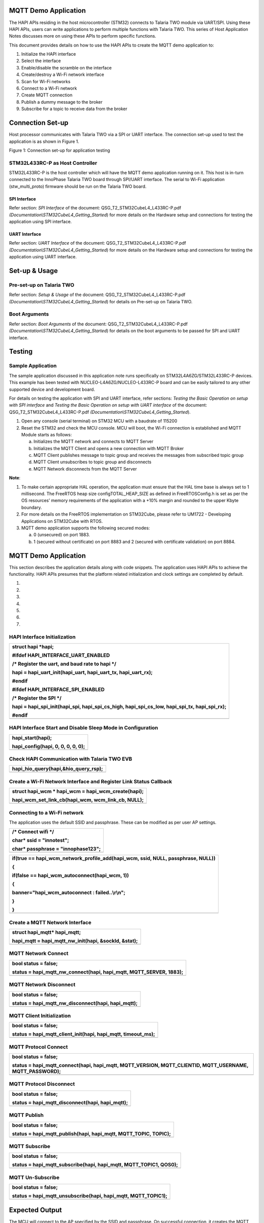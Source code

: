 MQTT Demo Application
=====================

The HAPI APIs residing in the host microcontroller (STM32) connects to
Talaria TWO module via UART/SPI. Using these HAPI APIs, users can write
applications to perform multiple functions with Talaria TWO. This series
of Host Application Notes discusses more on using these APIs to perform
specific functions.

This document provides details on how to use the HAPI APIs to create the
MQTT demo application to:

1. Initialize the HAPI interface

2. Select the interface

3. Enable/disable the scramble on the interface

4. Create/destroy a Wi-Fi network interface

5. Scan for Wi-Fi networks

6. Connect to a Wi-Fi network

7. Create MQTT connection

8. Publish a dummy message to the broker

9. Subscribe for a topic to receive data from the broker

Connection Set-up
=================

Host processor communicates with Talaria TWO via a SPI or UART
interface. The connection set-up used to test the application is as
shown in Figure 1.

|image1|

Figure 1: Connection set-up for application testing

STM32L433RC-P as Host Controller
--------------------------------

STM32L433RC-P is the host controller which will have the MQTT demo
application running on it. This host is in-turn connected to the
InnoPhase Talaria TWO board through SPI/UART interface. The serial to
Wi-Fi application (stw_multi_proto) firmware should be run on the
Talaria TWO board.

SPI Interface
~~~~~~~~~~~~~

Refer section: *SPI Interface* of the document:
QSG_T2_STM32CubeL4_L433RC-P.pdf
*(Documentation\\STM32CubeL4_Getting_Started*) for more details on the
Hardware setup and connections for testing the application using SPI
interface.

UART Interface
~~~~~~~~~~~~~~

Refer section: *UART Interface* of the document:
QSG_T2_STM32CubeL4_L433RC-P.pdf
*(Documentation\\STM32CubeL4_Getting_Started*) for more details on the
Hardware setup and connections for testing the application using UART
interface.

Set-up & Usage
==============

Pre-set-up on Talaria TWO
-------------------------

Refer section: *Setup & Usage* of the document:
QSG_T2_STM32CubeL4_L433RC-P.pdf
*(Documentation\\STM32CubeL4_Getting_Started*) for details on Pre-set-up
on Talaria TWO.

Boot Arguments 
---------------

Refer section: *Boot Arguments* of the document:
QSG_T2_STM32CubeL4_L433RC-P.pdf
*(Documentation\\STM32CubeL4_Getting_Started*) for details on the boot
arguments to be passed for SPI and UART interface.

Testing
=======

Sample Application
------------------

The sample application discussed in this application note runs
specifically on STM32L4A6ZG/STM32L433RC-P devices. This example has been
tested with NUCLEO-L4A6ZG/NUCLEO-L433RC-P board and can be easily
tailored to any other supported device and development board.

For details on testing the application with SPI and UART interface,
refer sections: *Testing the Basic Operation on setup with SPI
interface* and *Testing the Basic Operation on setup with UART
interface* of the document: QSG_T2_STM32CubeL4_L433RC-P.pdf
*(Documentation\\STM32CubeL4_Getting_Started*).

1. Open any console (serial terminal) on STM32 MCU with a baudrate of
   115200

2. Reset the STM32 and check the MCU console. MCU will boot, the Wi-Fi
   connection is established and MQTT Module starts as follows:

   a. Initializes the MQTT network and connects to MQTT Server

   b. Initializes the MQTT Client and opens a new connection with MQTT
      Broker

   c. MQTT Client publishes message to topic group and receives the
      messages from subscribed topic group

   d. MQTT Client unsubscribes to topic group and disconnects

   e. MQTT Network disconnects from the MQTT Server

**Note**:

1. To make certain appropriate HAL operation, the application must
   ensure that the HAL time base is always set to 1 millisecond. The
   FreeRTOS heap size configTOTAL_HEAP_SIZE as defined in
   FreeRTOSConfig.h is set as per the OS resources’ memory requirements
   of the application with a +10% margin and rounded to the upper Kbyte
   boundary.

2. For more details on the FreeRTOS implementation on STM32Cube, please
   refer to UM1722 - Developing Applications on STM32Cube with RTOS.

3. MQTT demo application supports the following secured modes:

   a. 0 (unsecured) on port 1883.

   b. 1 (secured without certificate) on port 8883 and 2 (secured with
      certificate validation) on port 8884.

.. _mqtt-demo-application-1:

MQTT Demo Application
=====================

This section describes the application details along with code snippets.
The application uses HAPI APIs to achieve the functionality. HAPI APIs
presumes that the platform related initialization and clock settings are
completed by default.

1. 

2. 

3. 

4. 

5. 

6. 

7. 

HAPI Interface Initialization
-----------------------------

+-----------------------------------------------------------------------+
| struct hapi \*hapi;                                                   |
|                                                                       |
| #ifdef HAPI_INTERFACE_UART_ENABLED                                    |
|                                                                       |
| /\* Register the uart, and baud rate to hapi \*/                      |
|                                                                       |
| hapi = hapi_uart_init(hapi_uart, hapi_uart_tx, hapi_uart_rx);         |
|                                                                       |
| #endif                                                                |
|                                                                       |
| #ifdef HAPI_INTERFACE_SPI_ENABLED                                     |
|                                                                       |
| /\* Register the SPI \*/                                              |
|                                                                       |
| hapi = hapi_spi_init(hapi_spi, hapi_spi_cs_high, hapi_spi_cs_low,     |
| hapi_spi_tx, hapi_spi_rx);                                            |
|                                                                       |
| #endif                                                                |
+=======================================================================+
+-----------------------------------------------------------------------+

HAPI Interface Start and Disable Sleep Mode in Configuration
------------------------------------------------------------

+-----------------------------------------------------------------------+
| hapi_start(hapi);                                                     |
|                                                                       |
| hapi_config(hapi, 0, 0, 0, 0, 0);                                     |
+=======================================================================+
+-----------------------------------------------------------------------+

Check HAPI Communication with Talaria TWO EVB
---------------------------------------------

+-----------------------------------------------------------------------+
| hapi_hio_query(hapi,&hio_query_rsp);                                  |
+=======================================================================+
+-----------------------------------------------------------------------+

Create a Wi-Fi Network Interface and Register Link Status Callback 
-------------------------------------------------------------------

+-----------------------------------------------------------------------+
| struct hapi_wcm \* hapi_wcm = hapi_wcm_create(hapi);                  |
|                                                                       |
| hapi_wcm_set_link_cb(hapi_wcm, wcm_link_cb, NULL);                    |
+=======================================================================+
+-----------------------------------------------------------------------+

Connecting to a Wi-Fi network
-----------------------------

The application uses the default SSID and passphrase. These can be
modified as per user AP settings.

+-----------------------------------------------------------------------+
| /\* Connect wifi \*/                                                  |
|                                                                       |
| char\* ssid = "innotest";                                             |
|                                                                       |
| char\* passphrase = "innophase123";                                   |
+=======================================================================+
+-----------------------------------------------------------------------+

+-----------------------------------------------------------------------+
| if(true == hapi_wcm_network_profile_add(hapi_wcm, ssid, NULL,         |
| passphrase, NULL))                                                    |
|                                                                       |
| {                                                                     |
|                                                                       |
| if(false == hapi_wcm_autoconnect(hapi_wcm, 1))                        |
|                                                                       |
| {                                                                     |
|                                                                       |
| banner="hapi_wcm_autoconnect : failed..\\r\\n";                       |
|                                                                       |
| }                                                                     |
|                                                                       |
| }                                                                     |
+=======================================================================+
+-----------------------------------------------------------------------+

Create a MQTT Network Interface
-------------------------------

+-----------------------------------------------------------------------+
| struct hapi_mqtt\* hapi_mqtt;                                         |
|                                                                       |
| hapi_mqtt = hapi_mqtt_nw_init(hapi, &sockId, &stat);                  |
+=======================================================================+
+-----------------------------------------------------------------------+

MQTT Network Connect
--------------------

+-----------------------------------------------------------------------+
| bool status = false;                                                  |
|                                                                       |
| status = hapi_mqtt_nw_connect(hapi, hapi_mqtt, MQTT_SERVER, 1883);    |
+=======================================================================+
+-----------------------------------------------------------------------+

MQTT Network Disconnect
-----------------------

+-----------------------------------------------------------------------+
| bool status = false;                                                  |
|                                                                       |
| status = hapi_mqtt_nw_disconnect(hapi, hapi_mqtt);                    |
+=======================================================================+
+-----------------------------------------------------------------------+

MQTT Client Initialization
--------------------------

+-----------------------------------------------------------------------+
| bool status = false;                                                  |
|                                                                       |
| status = hapi_mqtt_client_init(hapi, hapi_mqtt, timeout_ms);          |
+=======================================================================+
+-----------------------------------------------------------------------+

MQTT Protocol Connect
---------------------

+-----------------------------------------------------------------------+
| bool status = false;                                                  |
|                                                                       |
| status = hapi_mqtt_connect(hapi, hapi_mqtt, MQTT_VERSION,             |
| MQTT_CLIENTID, MQTT_USERNAME, MQTT_PASSWORD);                         |
+=======================================================================+
+-----------------------------------------------------------------------+

MQTT Protocol Disconnect
------------------------

+-----------------------------------------------------------------------+
| bool status = false;                                                  |
|                                                                       |
| status = hapi_mqtt_disconnect(hapi, hapi_mqtt);                       |
+=======================================================================+
+-----------------------------------------------------------------------+

MQTT Publish
------------

+-----------------------------------------------------------------------+
| bool status = false;                                                  |
|                                                                       |
| status = hapi_mqtt_publish(hapi, hapi_mqtt, MQTT_TOPIC, TOPIC);       |
+=======================================================================+
+-----------------------------------------------------------------------+

MQTT Subscribe
--------------

+-----------------------------------------------------------------------+
| bool status = false;                                                  |
|                                                                       |
| status = hapi_mqtt_subscribe(hapi, hapi_mqtt, MQTT_TOPIC1, QOS0);     |
+=======================================================================+
+-----------------------------------------------------------------------+

MQTT Un-Subscribe
-----------------

+-----------------------------------------------------------------------+
| bool status = false;                                                  |
|                                                                       |
| status = hapi_mqtt_unsubscribe(hapi, hapi_mqtt, MQTT_TOPIC1);         |
+=======================================================================+
+-----------------------------------------------------------------------+

Expected Output
===============

The MCU will connect to the AP specified by the SSID and passphrase. On
successful connection, it creates the MQTT connection to the broker with
the credentials provided and, in a loop, publish dummy data on topic
PUBMSG. This application is also subscribed to the topic SUBMSG1. The
received messages on this topic are printed on the console.

**Note**: If data more than 2KB needs to be sent, the following changes
need to be implemented:

1. Program Talaria TWO with an appropriate value for hio.maxsize

For example, to send 7KB of data, program Talaria TWO with the following
boot arguments:

+-----------------------------------------------------------------------+
| hio.transport=1, hio.irq_min_gap=1000, **hio.maxsize=8000**           |
+=======================================================================+
+-----------------------------------------------------------------------+

2. Change the value of RX_MAX_SIZE and TX_MAX_SIZE to the appropriate
   data length in the application configuration file (app_config.h) at:
   *<Project Path>\\T2-HAN-011\\Src\\HAPI\\app_config.h*:

*#define RX_MAX_SIZE = 2*1024;*

*#define TX_MAX_SIZE = 2*1024;*

For example, to send 7KB of data, change RX_MAX_SIZE and TX_MAX_SIZE to:

*#define RX_MAX_SIZE = 7*1024;*

*#define TX_MAX_SIZE = 7*1024;*

|A screenshot of a computer Description automatically generated|

Figure 2: Expected Output

Application Files and Functions
===============================

+-------------------------------------------+--------------------------+
| **File**                                  | **Function**             |
+===========================================+==========================+
| Free                                      | Main Program             |
| RTOS/FreeRTOS_INP2045_wifidemo/Src/main.c |                          |
+-------------------------------------------+--------------------------+
| FreeRTOS/FreeRTOS_INP2045_                | HAL time-base file       |
| wifidemo/Src/stm32l4xx_hal_timebase_tim.c |                          |
+-------------------------------------------+--------------------------+
| FreeRTOS/Fre                              | Interrupt handlers       |
| eRTOS_INP2045_wifidemo/Src/stm32l4xx_it.c |                          |
+-------------------------------------------+--------------------------+
| FreeRTOS/FreeRTO                          | STM32L4xx system clock   |
| S_INP2045_wifidemo/Src/system_stm32l4xx.c | configuration file       |
+-------------------------------------------+--------------------------+
| FreeRTOS/                                 | Code for free RTOS       |
| FreeRTOS_INP2045_wifidemo/Src/freertose.c | application              |
+-------------------------------------------+--------------------------+
| FreeRTOS/FreeRTOS                         | Code for MSP             |
| _INP2045_wifidemo/Src/stm32l4xx_hal_msp.c | initial                  |
|                                           | ization/deinitialization |
+-------------------------------------------+--------------------------+
| FreeRTOS                                  | System calls file        |
| /FreeRTOS_INP2045_wifidemo/Src/syscalls.c |                          |
+-------------------------------------------+--------------------------+
| FreeRT                                    | System Memory calls file |
| OS/FreeRTOS_INP2045_wifidemo/Src/sysmem.c |                          |
+-------------------------------------------+--------------------------+
| FreeRTOS/FreeRTOS_INP2045_wifidemo/Src/   | System startup file      |
| startup_stm32l433rctxp.s                  |                          |
+-------------------------------------------+--------------------------+
| Free                                      | Main program header file |
| RTOS/FreeRTOS_INP2045_wifidemo/Inc/main.h |                          |
+-------------------------------------------+--------------------------+
| FreeRTOS/FreeRTOS_                        | HAL Library              |
| INP2045_wifidemo/Inc/stm32l4xx_hal_conf.h | Configuration file       |
+-------------------------------------------+--------------------------+
| FreeRTOS/Fre                              | Interrupt handler’s      |
| eRTOS_INP2045_wifidemo/Inc/stm32l4xx_it.h | header file              |
+-------------------------------------------+--------------------------+
| FreeRTOS/FreeR                            | FreeRTOS Configuration   |
| TOS_INP2045_wifidemo/Inc/FreeRTOSConfig.h | file                     |
+-------------------------------------------+--------------------------+

Table 1: Application files and functions

.. |image1| image:: media/image1.png
.. |A screenshot of a computer Description automatically generated| image:: media/image2.png
   :width: 7.28346in
   :height: 4.5461in
